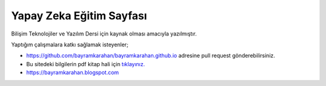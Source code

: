 Yapay Zeka Eğitim Sayfası
=========================

Bilişim Teknolojiler ve Yazılım Dersi için kaynak olması amacıyla yazılmıştır.

Yaptığım çalışmalara katkı sağlamak isteyenler;

* https://github.com/bayramkarahan/bayramkarahan.github.io adresine pull request gönderebilirsiniz.

* Bu sitedeki bilgilerin pdf kitap hali için `tıklayınız. <https://bayramkarahan.github.io/yapayzeka/kitap>`_

* https://bayramkarahan.blogspot.com
